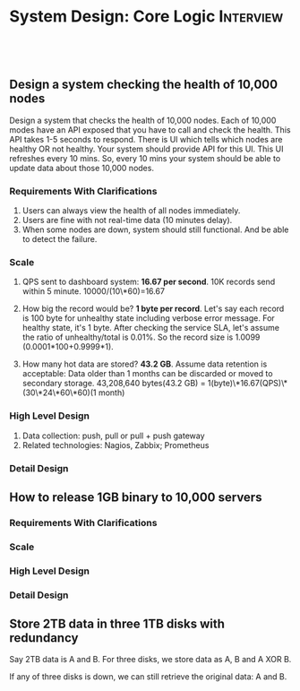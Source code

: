 * System Design: Core Logic                                       :Interview:
:PROPERTIES:
:type:     interview
:export_file_name: cheatsheet-corelogic-A4.pdf
:END:
#+BEGIN_HTML
<a href="https://github.com/dennyzhang/cheatsheet.dennyzhang.com/tree/master/cheatsheet-corelogic-A4"><img align="right" width="200" height="183" src="https://www.dennyzhang.com/wp-content/uploads/denny/watermark/github.png" /></a>
<div id="the whole thing" style="overflow: hidden;">
<div style="float: left; padding: 5px"> <a href="https://www.linkedin.com/in/dennyzhang001"><img src="https://www.dennyzhang.com/wp-content/uploads/sns/linkedin.png" alt="linkedin" /></a></div>
<div style="float: left; padding: 5px"><a href="https://github.com/dennyzhang"><img src="https://www.dennyzhang.com/wp-content/uploads/sns/github.png" alt="github" /></a></div>
<div style="float: left; padding: 5px"><a href="https://www.dennyzhang.com/slack" target="_blank" rel="nofollow"><img src="https://www.dennyzhang.com/wp-content/uploads/sns/slack.png" alt="slack"/></a></div>
</div>

<br/><br/>
<a href="http://makeapullrequest.com" target="_blank" rel="nofollow"><img src="https://img.shields.io/badge/PRs-welcome-brightgreen.svg" alt="PRs Welcome"/></a>
#+END_HTML
** Design a system checking the health of 10,000 nodes

Design a system that checks the health of 10,000 nodes. Each of 10,000 modes have an API exposed that you have to call and check the health. This API takes 1-5 seconds to respond. There is UI which tells which nodes are healthy OR not healthy. Your system should provide API for this UI. This UI refreshes every 10 mins. So, every 10 mins your system should be able to update data about those 10,000 nodes.
*** Requirements With Clarifications
1. Users can always view the health of all nodes immediately.
2. Users are fine with not real-time data (10 minutes delay).
3. When some nodes are down, system should still functional. And be able to detect the failure.
*** Scale
1. QPS sent to dashboard system: **16.67 per second**.
   10K records send within 5 minute. 10000/(10\*60)=16.67

2. How big the record would be? **1 byte per record**.
   Let's say each record is 100 byte for unhealthy state including verbose error message. For healthy state, it's 1 byte. After checking the service SLA, let's assume the ratio of unhealthy/total is 0.01%. So the record size is 1.0099 (0.0001*100+0.9999*1).

3. How many hot data are stored? **43.2 GB**.
   Assume data retention is acceptable: Data older than 1 months can be discarded or moved to secondary storage.
   43,208,640 bytes(43.2 GB) = 1(byte)\*16.67(QPS)\*(30\*24\*60\*60)(1 month)
*** High Level Design
1. Data collection: push, pull or pull + push gateway
2. Related technologies: Nagios, Zabbix; Prometheus
*** Detail Design
** How to release 1GB binary to 10,000 servers
*** Requirements With Clarifications
*** Scale
*** High Level Design
*** Detail Design
** Store 2TB data in three 1TB disks with redundancy

Say 2TB data is A and B. For three disks, we store data as A, B and A XOR B.

If any of three disks is down, we can still retrieve the original data: A and B.
